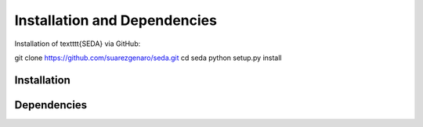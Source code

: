 Installation and Dependencies
=============================
Installation of \textttt{SEDA} via GitHub:

git clone https://github.com/suarezgenaro/seda.git
cd seda
python setup.py install

Installation
------------

Dependencies
------------
